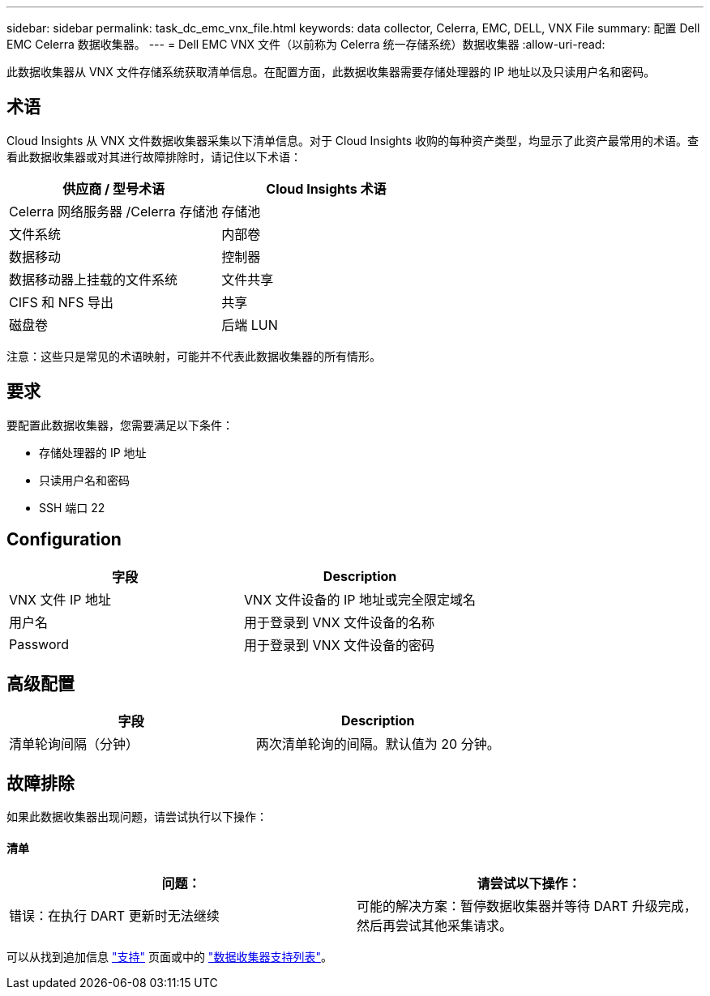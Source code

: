 ---
sidebar: sidebar 
permalink: task_dc_emc_vnx_file.html 
keywords: data collector, Celerra, EMC, DELL, VNX File 
summary: 配置 Dell EMC Celerra 数据收集器。 
---
= Dell EMC VNX 文件（以前称为 Celerra 统一存储系统）数据收集器
:allow-uri-read: 


[role="lead"]
此数据收集器从 VNX 文件存储系统获取清单信息。在配置方面，此数据收集器需要存储处理器的 IP 地址以及只读用户名和密码。



== 术语

Cloud Insights 从 VNX 文件数据收集器采集以下清单信息。对于 Cloud Insights 收购的每种资产类型，均显示了此资产最常用的术语。查看此数据收集器或对其进行故障排除时，请记住以下术语：

[cols="2*"]
|===
| 供应商 / 型号术语 | Cloud Insights 术语 


| Celerra 网络服务器 /Celerra 存储池 | 存储池 


| 文件系统 | 内部卷 


| 数据移动 | 控制器 


| 数据移动器上挂载的文件系统 | 文件共享 


| CIFS 和 NFS 导出 | 共享 


| 磁盘卷 | 后端 LUN 
|===
注意：这些只是常见的术语映射，可能并不代表此数据收集器的所有情形。



== 要求

要配置此数据收集器，您需要满足以下条件：

* 存储处理器的 IP 地址
* 只读用户名和密码
* SSH 端口 22




== Configuration

[cols="2*"]
|===
| 字段 | Description 


| VNX 文件 IP 地址 | VNX 文件设备的 IP 地址或完全限定域名 


| 用户名 | 用于登录到 VNX 文件设备的名称 


| Password | 用于登录到 VNX 文件设备的密码 
|===


== 高级配置

[cols="2*"]
|===
| 字段 | Description 


| 清单轮询间隔（分钟） | 两次清单轮询的间隔。默认值为 20 分钟。 
|===


== 故障排除

如果此数据收集器出现问题，请尝试执行以下操作：



==== 清单

[cols="2*"]
|===
| 问题： | 请尝试以下操作： 


| 错误：在执行 DART 更新时无法继续 | 可能的解决方案：暂停数据收集器并等待 DART 升级完成，然后再尝试其他采集请求。 
|===
可以从找到追加信息 link:concept_requesting_support.html["支持"] 页面或中的 link:https://docs.netapp.com/us-en/cloudinsights/CloudInsightsDataCollectorSupportMatrix.pdf["数据收集器支持列表"]。
